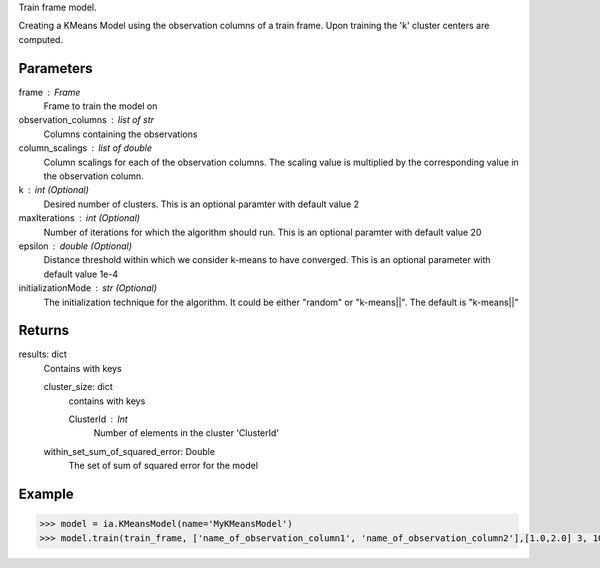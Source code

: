 Train frame model.

Creating a KMeans Model using the observation columns of a train frame. Upon training the 'k' cluster centers are computed.

Parameters
----------
frame : Frame
    Frame to train the model on

observation_columns : list of str
    Columns containing the observations

column_scalings : list of double
    Column scalings for each of the observation columns. The scaling value is multiplied by the corresponding value in the observation column.

k : int (Optional)
    Desired number of clusters. This is an optional paramter with default value 2

maxIterations : int (Optional)
    Number of iterations for which the algorithm should run. This is an optional paramter with default value 20

epsilon : double (Optional)
    Distance threshold within which we consider k-means to have converged. This is an optional parameter with default value 1e-4

initializationMode : str (Optional)
    The initialization technique for the algorithm. It could be either "random" or "k-means||". The default is "k-means||"
       
Returns
-------
results: dict
    Contains with keys

    cluster_size: dict
        contains with keys

        ClusterId : Int
            Number of elements in the cluster 'ClusterId'

    within_set_sum_of_squared_error: Double
        The set of sum of squared error for the model

Example
--------

.. code::

    >>> model = ia.KMeansModel(name='MyKMeansModel')
    >>> model.train(train_frame, ['name_of_observation_column1', 'name_of_observation_column2'],[1.0,2.0] 3, 10, 0.0002, "random")
